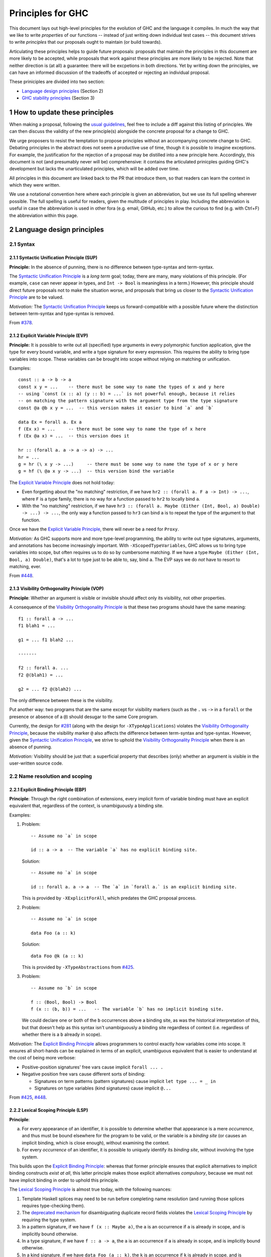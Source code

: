 .. sectnum::
.. highlight:: haskell

Principles for GHC
==================

This document lays out high-level principles for the evolution of GHC
and the language it compiles. In much the way that we like to write
*properties* of our functions -- instead of just writing down individual
test cases -- this document strives to write *principles* that our proposals
ought to maintain (or build towards).

Articulating these principles helps to guide future proposals: proposals
that maintain the principles in this document are more likely to be accepted,
while proposals that work against these principles are more likely to be rejected.
Note that neither direction is (at all) a guarantee: there will be excpetions
in both directions. Yet by writing down the principles, we can have an informed
discussion of the tradeoffs of accepted or rejecting an individual proposal.

These priniciples are divided into two section:

* `Language design principles <#2language-design-principles>`_ (Section 2)
* `GHC stability principles <#3GHC-stability-principles>`_ (Section 3)


How to update these principles
------------------------------

When making a proposal, following the `usual guidelines <https://github.com/ghc-proposals/ghc-proposals/#how-to-start-a-new-proposal>`_,
feel free to include a diff against this listing of principles. We can then
discuss the validity of the new principle(s) alongside the concrete proposal for
a change to GHC.

We urge proposers to resist the temptation to propose principles without an
accompanying concrete change to GHC. Debating principles in the abstract does
not seem a productive use of time, though it is possible to imagine exceptions.
For example, the justification for the rejection of a proposal may be distilled into
a new principle here. Accordingly, this document is not (and presumably never will be)
comprehensive: it contains the articulated prinicples guiding GHC's development
but lacks the unarticulated principles, which will be added over time.

All principles in this document are linked back to the PR that introduce them,
so that readers can learn the context in which they were written.

We use a notational convention here where each principle is given an abbreviation,
but we use its full spelling wherever possible. The full spelling is useful for readers,
given the multitude of principles in play. Including the abbreviation is useful in case
the abbreviation is used in other fora (e.g. email, GitHub, etc.) to allow the curious
to find (e.g. with Ctrl+F) the abbreviation within this page.

Language design principles
-------------------

.. _`#281`: proposals/0281-visible-forall.rst
.. _`#378`: proposals/0378-dependent-type-design.rst
.. _`#425`: proposals/0425-decl-invis-binders.rst
.. _`#448`: proposals/0448-type-variable-scoping.rst

Syntax
~~~~~~

Syntactic Unification Principle (SUP)
^^^^^^^^^^^^^^^^^^^^^^^^^^^^^^^^^^^^^

.. _`Syntactic Unification Principle`:

**Principle:** In the absence of punning, there is
no difference between type-syntax and term-syntax.

The `Syntactic Unification Principle`_ is a *long term* goal; today, there are many, many violations of this principle. (For example,
``case`` can never appear in types, and ``Int -> Bool`` is meaningless in a term.) However, this principle
should direct future proposals not to make the situation worse, and proposals that bring us closer to
the `Syntactic Unification Principle`_ are to be valued.

*Motivation:* The `Syntactic Unification Principle`_ keeps us forward-compatible with a possible future where the
distinction between term-syntax and type-syntax is removed.

From `#378`_.

Explicit Variable Principle (EVP)
^^^^^^^^^^^^^^^^^^^^^^^^^^^^^^^^^

.. _`Explicit Variable Principle`:

**Principle:**
It is possible to write out all (specified) type arguments in every polymorphic function application,
give the type for every bound variable,
and write a type signature for every expression.
This requires the ability to bring type variables into scope.
These variables can be brought into scope without relying on matching or unification.

Examples::

  const :: a -> b -> a
  const x y = ...    -- there must be some way to name the types of x and y here
  -- using `const (x :: a) (y :: b) = ...` is not powerful enough, because it relies
  -- on matching the pattern signature with the argument type from the type signature
  const @a @b x y = ...  -- this version makes it easier to bind `a` and `b`

  data Ex = forall a. Ex a
  f (Ex x) = ...     -- there must be some way to name the type of x here
  f (Ex @a x) = ...  -- this version does it

  hr :: (forall a. a -> a -> a) -> ...
  hr = ...
  g = hr (\ x y -> ...)     -- there must be some way to name the type of x or y here
  g = hf (\ @a x y -> ...)  -- this version bind the variable

The `Explicit Variable Principle`_ does not hold today:

* Even forgetting about the "no matching" restriction, if we have ``hr2 :: (forall a. F a -> Int) -> ...``,
  where ``F`` is a type family,
  there is no way for a function passed to ``hr2`` to locally bind ``a``.

* With the "no matching" restriction,
  if we have ``hr3 :: (forall a. Maybe (Either (Int, Bool, a) Double) -> ...) -> ...``,
  the only way a function passed to ``hr3`` can bind ``a`` is to repeat the type of the argument to that function.

Once we have the `Explicit Variable Principle`_, there will never be a need for ``Proxy``.

*Motivation:*
As GHC supports more and more type-level programming,
the ability to write out type signatures, arguments, and annotations has become increasingly important.
With ``-XScopedTypeVariables``, GHC allows us to bring type variables into scope,
but often requires us to do so by cumbersome matching.
If we have a type ``Maybe (Either (Int, Bool, a) Double)``,
that's a lot to type just to be able to, say, bind ``a``. The EVP says we do *not* have to resort to matching, ever.

From `#448`_.

Visibility Orthogonality Principle (VOP)
^^^^^^^^^^^^^^^^^^^^^^^^^^^^^^^^^^^^^^^^

.. _`Visibility Orthogonality Principle`:

**Principle**: Whether an argument is visible or
invisible should affect only its visibility, not other properties.

A consequence of the `Visibility Orthogonality Principle`_ is that these two programs should have the same meaning::

   f1 :: forall a -> ...
   f1 blah1 = ...

   g1 = ... f1 blah2 ...

   -------

   f2 :: forall a. ...
   f2 @(blah1) = ...

   g2 = ... f2 @(blah2) ...

The only difference between these is the visibility.

Put another way: two programs that are the same except for visibility markers (such as
the ``.`` vs ``->`` in a ``forall`` or the presence or absence of a ``@``) should desugar
to the same Core program.

Currently, the design for `#281`_ (along with the design for ``-XTypeApplications``)
violates the `Visibility Orthogonality Principle`_, because the visibility marker ``@`` also affects the difference between
term-syntax and type-syntax. However, given the `Syntactic Unification Principle`_, we strive to uphold the `Visibility Orthogonality Principle`_ when
there is an absence of punning.

*Motivation:* Visibility should be just that: a superficial property that describes
(only) whether an argument is visible in the user-written source code.

Name resolution and scoping
~~~~~~~~~~~~~~~~~~~~~~~~~~~

Explicit Binding Principle (EBP)
^^^^^^^^^^^^^^^^^^^^^^^^^^^^^^^^

.. _`Explicit Binding Principle`:

**Principle**:
Through the right combination of extensions,
every implicit form of variable binding must have an explicit equivalent that,
regardless of the context,
is unambiguously a binding site.

Examples:

#. Problem::

     -- Assume no `a` in scope

     id :: a -> a  -- The variable `a` has no explicit binding site.

   Solution::

     -- Assume no `a` in scope

     id :: forall a. a -> a  -- The `a` in `forall a.` is an explicit binding site.

   This is provided by ``-XExplicitForAll``, which predates the GHC proposal process.

#. Problem::

     -- Assume no `a` in scope

     data Foo (a :: k)

   Solution::

     data Foo @k (a :: k)

   This is provided by ``-XTypeAbstractions`` from `#425`_.

#. Problem::

     -- Assume no `b` in scope

     f :: (Bool, Bool) -> Bool
     f (x :: (b, b)) = ...   -- The variable `b` has no implicit binding site.

   We could declare one or both of the ``b`` occurrences above a binding site,
   as was the historical interpretation of this, but that doesn't help as this
   syntax isn't unambiguously a binding site regardless of context (i.e.
   regardless of whether there is a ``b`` already in scope).

*Motivation:*
The `Explicit Binding Principle`_ allows programmers to control exactly how variables come into scope.
It ensures all short-hands can be explained in terms of an explicit, unambiguous equivalent that is easier to understand at the cost of being more verbose:

- Positive-position signatures' free vars cause  implicit ``forall ... .``

- Negative position free vars cause different sorts of binding:

  - Signatures on term patterns (pattern signatures) cause implicit ``let type ... = _ in``

  - Signatures on type variables (kind signatures) cause implicit ``@...``

From `#425`_, `#448`_.

Lexical Scoping Principle (LSP)
^^^^^^^^^^^^^^^^^^^^^^^^^^^^^^^

.. _`Lexical Scoping Principle`:

**Principle**:

a. For every appearance of an identifier,
   it is possible to determine whether that appearance is a mere *occurrence*,
   and thus must be bound elsewhere for the program to be valid,
   or the variable is a *binding site* (or causes an implicit binding, which is close enough),
   without examining the context.

b. For every *occurrence* of an identifier,
   it is possible to uniquely identify its *binding site*, without involving the type system.

This builds upon the `Explicit Binding Principle`_:
whereas that former principle ensures that explicit alternatives to implicit binding constructs *exist at all*,
this latter principle makes those explicit alternatives *compulsory*, because we must not have implicit binding in order to uphold this principle.

The `Lexical Scoping Principle`_ is almost true today, with the following nuances:

1. Template Haskell splices may need to be run before completing name resolution (and running those splices requires type-checking them).

2. The `deprecated mechanism <https://downloads.haskell.org/~ghc/latest/docs/html/users_guide/exts/duplicate_record_fields.html#selector-functions>`_ for disambiguating duplicate record fields violates the `Lexical Scoping Principle`_ by requiring the type system.

3. In a pattern signature,
   if we have ``f (x :: Maybe a)``,
   the ``a`` is an occurrence if ``a`` is already in scope,
   and is implicitly bound otherwise.

4. In a type signature,
   if we have ``f :: a -> a``,
   the ``a`` is an occurrence if ``a`` is already in scope,
   and is implicitly bound otherwise.

#. In a kind signature,
   if we have ``data Foo (a :: k)``,
   the ``k`` is an occurrence if ``k`` is already in scope,
   and is implicitly bound otherwise.

*Motivation:*
These principles mean that we can understand the binding structure of a program without relying on type inference,
important both for the implementation of GHC and the sanity of programmers.
Furthermore, it allows readers to identify which variables should be brought newly into scope without tracking the list of variables already in scope.
This last point becomes even more poignant if we consider the possibility of mixing the term-level and type-level namespaces (`#270`_) and need to think about clashes between type variables and imported term variables.

\(a) from `#448`_;
\(b) from `#378`_.

Here is one more recent historical historical example:
Prior to `#425`_, if we had ``type T1 = 'Nothing :: Maybe a``,
the ``a`` was an occurence if ``a`` is already in scope,
and was implicity bound otherwise.
But since `#425`_ it is never implicitly bound.

Contiguous Scoping Principle (CSP)
^^^^^^^^^^^^^^^^^^^^^^^^^^^^^^^^^^

.. _`Contiguous Scoping Principle`:

**Principle**: The region of a program for which an identifier
is in scope is contiguous.

The `Contiguous Scoping Principle`_ is *not* respected by Haskell 2010 nor some of GHC's extensions.
Here are some places where it is violated:

1. ``do``\ -notation.
   Example: ``do (x, (f x -> Pat)) <- action; blah``.
   ``x`` is in scope in its pattern, to the right of its binding site, but then not in ``action``.
   It is in scope again in ``blah``.
   Example of potential confusion: ``f x = do x <- x; g x``.

#. List comprehensions.
   Example: ``[ (x, y) | x <- thing1, y <- thing2, condition3 ]``.
   The variable ``y`` is in scope in ``condition3`` and the ``(x, y)`` at the beginning, but nowhere else.
   Example of potential confusion:
   ``f x y = [ (x, y) | x <- y, y <- x ]``.

#. Arrow notation.
   Example: ``proc x -> do y <- task1 -< input1; task2 -< input2``.
   The variable ``x`` is in scope in ``input1`` and ``input2`` but not in ``task1`` or ``task2``.
   Example of potential confusion: ``f x = proc x -> x -< x``.
   The two ``x``\ s at the end refer to *different* variables.

#. ``-XScopedTypeVariables``.
   Example: ``f :: forall a. a -> a; x :: Int; f y = (y :: a)``.
   The type variable ``a`` is in scope in the definition of ``f`` but not in the type signature for ``x``.

#. GADT header variables.
   Example of potential confusion:
   ``data G a where MkG :: a Int -> G Bool deriving C a``.
   The ``a`` in the type of ``MkG`` is completely unrelated to the ``a`` toward the beginning and in the deriving clause.

There may be others beyond this.
The goal here is *not* to establish the `Contiguous Scoping Principle`_, but to be mindful of new violations.

*Motivation:*
The `Contiguous Scoping Principle`_ makes programs easier to read,
in that a reader can add a variable to their internal tracking of in-scope variables then remove that variable from their in-scope set just once.

From `#448`_.

Semantics
~~~~~~~~~

Predictable Erasure Principle (PEP)
^^^^^^^^^^^^^^^^^^^^^^^^^^^^^^^^^^^

.. _`Predictable Erasure Principle`:

**Principle**: The programmer knows, for sure, which bits of the program will be
retained at runtime, and which will be erased.

The `Predictable Erasure Principle`_ is true today: types are erased, while terms are retained.

From `#378`_.

User experience
~~~~~~~~~~~~~~~

Opt-In Principle (OIP)
^^^^^^^^^^^^^^^^^^^^^^

.. _`Opt-In Principle`:

**Principle**: Users who do not opt into an advanced feature will
not be affected by it.

This principle is violated in various ways today: it is easy for GHC to generate error messages that refer to
advanced features even when writing simple code. In addition, the existence of advanced features likely slow
down GHC even when those features are not active. Yet this principle is important to keep in mind going forward,
as we hope not to make the current situation worse.

From `#378`_, slightly generalized.



GHC stability principles
--------------------------

The Haskell ecosystem has a built-in tension between stability and innovation.

One the one hand, breaking changes impose heavy costs:

* Users keep having to update their code
* Library authors keep having to update their code
* Updating to a later version of a library can in turn force taking on new dependencies.

These difficulties add friction, discourage adoption, and make Haskell an unpredictable investment.

On the other hand, GHC has always sought to be a laboratory for innovation.  If the stability guarantees are too onerous, we risk imposing a different set of costs:

* Volunteers may get discouraged by the hoops they have to jump through to get a change agreed.
* The language may become stuck in a local optimum, because moving to a better design would require breaking changes.
* We want Haskell to be a beautiful, elegant language, not one riddled with inconsistencies, grandfathered in simply because fixing the inconsistency would risk some breakage.

We can't navigate this tension with simple all-or-nothing rules.  We have to take each case on its merits, aware of both sets of costs.  This section describes some general rules, or principles, that we use to guide our stability-related discussions for GHC itself.  See also `GHC base library proposal <https://github.com/haskellfoundation/tech-proposals/blob/main/proposals/accepted/051-ghc-base-libraries.rst>`_, which focuses on the stability of the ``base`` library API.


Assumptions
~~~~~~~~~~~~

We assume that we have identified some extensions as "Experimental".  These extensions may well change, and are subject to much weaker stability goals.  `GHC Proposal #635 <https://github.com/ghc-proposals/ghc-proposals/pull/635>`_ is devoted to agreeing this list.

Terminology
~~~~~~~~~~~~~~~

We define a **stable Haskell package** as follows. A stable Haskell package

* Explicitly specifies a language edition (``Haskell98``, ``GHC2021``), in the source code or the build configuration.
* Does not use Experimental extensions.
* Does not use experimental features.  (Examples: use of the Javascript or Wasm back end, builds on non-tier-1 platforms.)
* Does not rely on explicitly-undefined behaviour. (Example: ``INCOHERENT`` instance selection.)
* Does not use ``-Werror`` in its default build configuration.
* Does not use ``-dxxx`` debug flags in its default build configuration.

Stability (GR1)
~~~~~~~~~~~~~~~~

Our over-arching stability goal is: if it works with GHC(X), it should work with GHC(X+1).  More precisely:

**General rule (GR1)**.  *A stable Haskell package P that works with GHC(X) should continue to work in subsequent releases of GHC, say GHC(X+1),
provided that, for each of P's direct dependencies D,
(a) D works with GHC(X+1), possibly after an update to D, and (b) the API of the bits of D that P uses is unchanged by the update to D.*

In this context the term "API" should be taken to include types, semantics, and performance characteristics.

Consider building one of P's dependencies, say D, with GHC(X+1):

* D may work unchanged with GHC(X+1).
* D may depend on (say) ``ghc-internals``, and require some small change to accomodate the change to ``ghc-internals``, but one that does not require changing D's API; so D will have a minor version bump.
* D may depend on (say) ``ghc-internals``, those changes may force a change to D's API; so D will have a major version bump.

In all three cases, **provided the bits of D's API that P uses are unchanged**, compiling P with GHC(X+1) should work.

Notes and clarifications:

* The general goal of "works" includes both "compiles successfully" and "runs successfully, as fast as it did before".  That is a very demanding goal, so it has the status of a highly-sought-after aspiration rather than an unbreakable promise.

* *Dependencies*.   If a package P depends directly on a package Q that suffers a major version bump to work with the new GHC, then (of course) P may not work with the new Q. A particular case in point is where P depends directly on packages that are tightly coupled to GHC:

  * GHC-internal packages (e.g. ``ghc-internal``, ``ghc-prim``, ``ghc-bignum``) may change API without notice, and may have a major version bump even with minor releases of GHC.
  * The ``ghc`` package currently has a huge API that changes with each minor release of GHC. (There is a separate project to define a more stable GHC API, but that is out of scope for this document.)
  * The ``ghc-experimental`` package will typically expose more functions with each release; and existing functions may change.  It will usually have a major version bump with major releases of GHC, but only a minor version bump with minor releases.
  * The ``template-haskell`` package contains syntax-tree datatypes which need to be changed as the language evolves.  Again, we expect onl a minor version bump with minor release of GHC.
  * Reminder: the package versions of all these GHC packages follow the PVP -- see the `GHC base library proposal <https://github.com/haskellfoundation/tech-proposals/blob/main/proposals/accepted/051-ghc-base-libraries.rst#3things-we-all-agree-about>`_.)

* *The base library* is under the careful management of the Core Libraries Committee. Its API grows slowly, usually requiring a major version bump with each major GHC release.  Since almost every package depends directly on ``base``, it would be highly desirable for a new GHC to be released with version(s) of ``base`` that expose earlier ``base`` APIs (requiring a minor bump only) -- the so-called "reinstallable ``base``" goal.  That is, *``base`` should ideally behave like any other package*.  This is a work in progress.

* *Language editions*.

  * A stable package should specify an explicit language edition because subsequent releases of GHC might change the default language edition.  So if the package does not pin a specific language edition, it might then fail when compiled with a later release.
  * Language editions like ``GHC202x`` should use only stable extensions.

* *Experimental*.  Rule (GR1) applies only to the stable (non-experimental) parts of GHC. The intent is to allow scope for experimentation, while still allowing users to stick to the stable parts of GHC subject to (GR1).

  * We will need to enumerate the "experimental extensions" and "experimental features" mentioned above.
  * As mentioned above, the ``ghc-experimental`` and GHC-internal libraries are likely to have a major version bump (API change) with every major release, so any package that depends directly on these will not be subect to (GR1).

* *Stability of warnings*. There is no stability guarantee that a later GHC will emit the same warnings as an earlier GHC. In particular, rule (GR1) does *not* guarantee that if a package compiles warning-free with one version of GHC, it will still be warning-free with a later version. In general, warnings should not be regarded as stable.

  A notable case in point is deprecations, where a later GHC may advise authors to (say) import a function from a different module; while an earlier GHC obviously will not.  In general, GHC should, by default, warn about upcoming changes so that users can adapt their code at leisure; see (GR3) below.

* ``-Werror``

  * ``-Werror`` is excluded from the definition of a stable package, because otherwise (GR1) would be broken whenever GHC adds new a warning.
  * Similarly ``-Werror=wombat`` is excluded from the definition of a stable package, so that a later GHC make ``-Wwombat`` warn in more cases without breaking (GR1).
  * It's fine for a stable package to use ``-Werror`` in a CI build, to help the author find warnings.  But not in the default configuration, used by others when installing the package.

* *Debug flags*. The behaviour of debug flags ``-dxxx`` (e.g. ``-ddump-simpl``) may vary without warning.  They are for debugging!

* Notice that

  * For new language extensions, (GR1) is trivially satisfied if the change is gated behind an extension flag.
  * (GR1) is certainly broken if, say, we turn a warning into an error.


Exceptions (GR2)
~~~~~~~~~~~~~~~~

**General rule (GR2)**.   *We may break (GR1), but only with a compelling reason, and with careful consideration of impact.*

Compelling reasons include

* To fix a security loophole.
* To fix an outright bug in GHC.  It is possible that some code might accidentally rely on that bug; but we can't use that as a reason to grandfather the bug indefinitely.  (Imagine that 2+77 = 80.)  There is a judgement call here, about what a "bug" is.
* To fix a design flaw in the language. For this, a better path is usually to fix the design flaw with a new language extension, embodied in a new language edition.  Only exceptionally would we fix a design flaw in a way that breaks programs compiled with existing language editions.

This list is not exhaustive, but the emphasis is on "compelling reason", bearing in mind the costs that any change imposes on users.

Choices should be informed by the amount of breakage, e.g. by compiling thousands of packages in Hackage.  Changes that break little or nothing need a much less compelling reason than changes that break a lot.  For example, changing the meaning of the ``LambdaCase`` extensions to include ``\cases`` as well as ``\case`` would break a program that used ``cases`` as a lambda-bound variable.  But we judged that this risk was small compared to the bureaucratic overhead of having two extensions.

Choices can occasionally also be influenced by implementation considerations. If, for example, a major (and desirable) refactoring of the type inference engine changes the behavior of some under-specified edge cases (of which GHC's type system has plenty), it would be unreasonable to attempt to keep the old and the new behaviour.

Changes, especially significant changes, should be introduced gradually: the subject of (GR3).


Warning of upcoming changes (GR3)
~~~~~~~~~~~~~~~~~~~~

**General rule (GR3)**.  *If we break (GR1), for a compelling reason (GR2), we should whenever possible provide a deprecation cycle, as well as appropriate publicity, so that users are alerted (via warnings) of the upcoming change, have time to adapt, and can raise concerns.*

"Provide a deprecation cycle" means that (if possible) when a change in GHC will break existing code,
then

* GHC(N) should *warn* of the upcoming change, and only GHC(N+1) should make the breaking change
* The library author can adapt their code in such a way that it works in *both* GHC(N) *and* GHC(N+1)

This gives at least one GHC major release for authors to make changes.  In the case of changes that are more difficult to accommodate, we may consider a second cycle.

Note that (GR3) is not a reason to say that (GR1) is unimportant.  A deprecation cycle defers costs; it does not reduce or eliminate them. However, deprecation cycles are very important.  They give users and library authors time to adapt to changes, without a mad panic.  In particular, they allow users to upgrade GHC (e.g. to get an important bugfix) in one step, and then separately, and on a working code base, to adapt to each change individually, instead of having to do it all in one atomic step.

Notes:

* It may not be possible to satisfy (GR3).  A notable example is that of module exports.  Suppose (say) in GHC(N) an export ``foo`` is added to a module ``M``.  Then, in a module ``X``, if that new import of ``foo`` from ``M`` import clashes with some existing definition or import of ``foo``, compilation will break.  The code can be adapted in a backward-compatible way (e.g. by hiding ``foo`` or importing ``M`` qualified), but immediate action must be taken to make the ``M`` compile with GHC(N).
* Even changes to Experimental extensions should seek to follow (GR3), but with a significantly lower "bar".
* There is a `separate conversation going on <https://github.com/haskell/pvp/issues/58>`_ about deprecation warnings and the PVP.
* (GR3) is not the same as a **three-release policy**.  GHC does not currently have a three-release policy; that is a `separate debate <https://github.com/ghc-proposals/ghc-proposals/issues/629>`_.


Mechanisms for checking stability
~~~~~~~~~~~~~~~~~~~~~~~~~~~~~~~~~~

Having crisper definitions opens up the possibility of also providing mechanical support, through which a user can declare their intent to use only stable packages.  This is the subject
of `GHC Proposal #617 <https://github.com/ghc-proposals/ghc-proposals/pull/617>`_.

